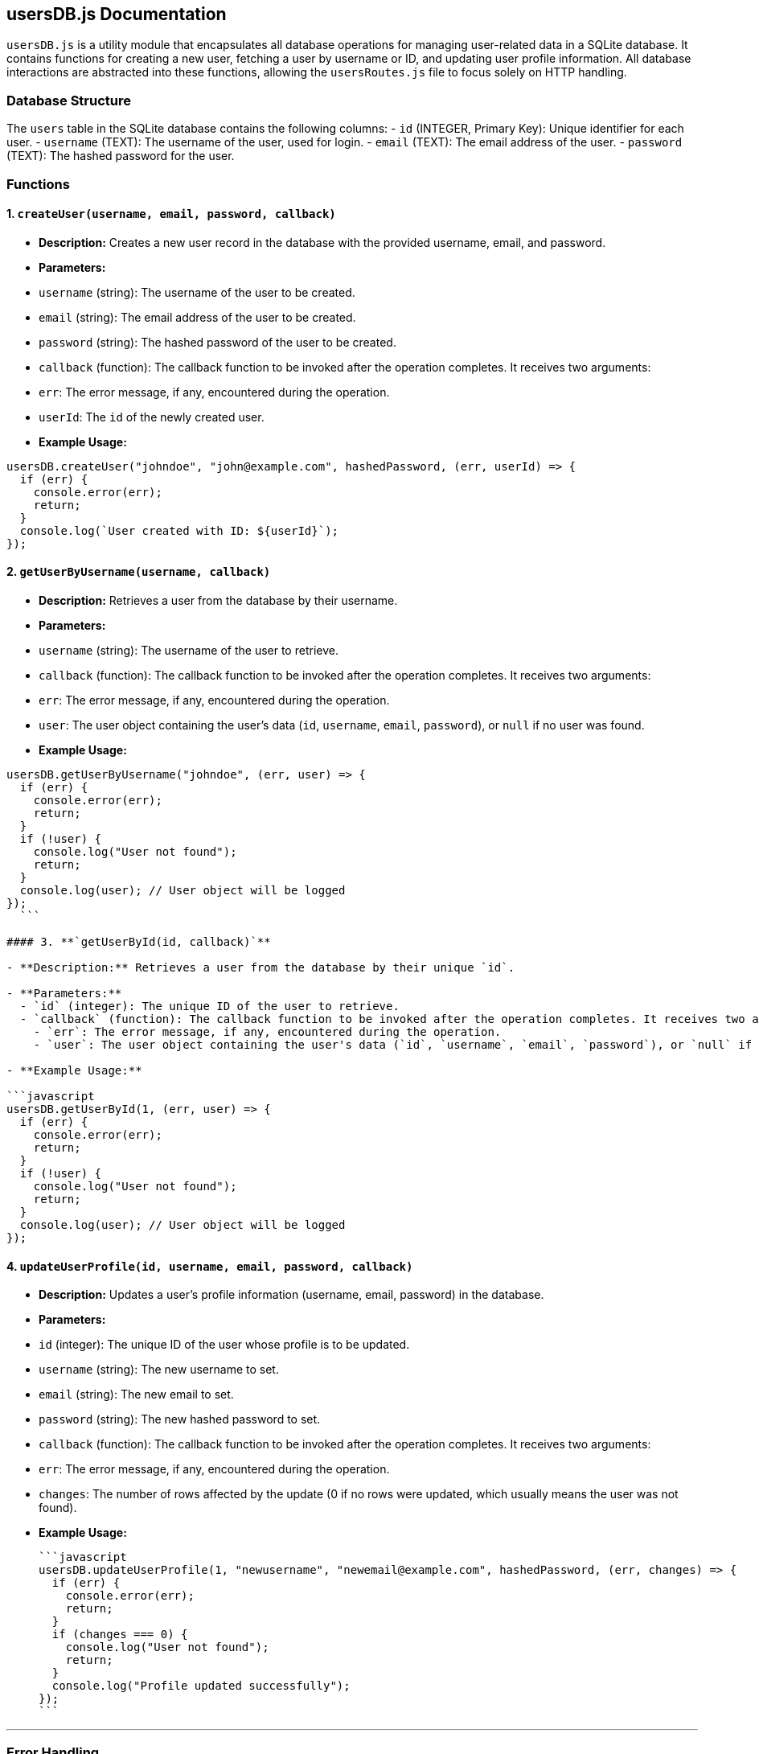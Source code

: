 ## **usersDB.js Documentation**

`usersDB.js` is a utility module that encapsulates all database operations for managing user-related data in a SQLite database. It contains functions for creating a new user, fetching a user by username or ID, and updating user profile information. All database interactions are abstracted into these functions, allowing the `usersRoutes.js` file to focus solely on HTTP handling.

### **Database Structure**

The `users` table in the SQLite database contains the following columns:
- `id` (INTEGER, Primary Key): Unique identifier for each user.
- `username` (TEXT): The username of the user, used for login.
- `email` (TEXT): The email address of the user.
- `password` (TEXT): The hashed password for the user.

### **Functions**

#### 1. **`createUser(username, email, password, callback)`**

- **Description:** Creates a new user record in the database with the provided username, email, and password.

- **Parameters:**
  - `username` (string): The username of the user to be created.
  - `email` (string): The email address of the user to be created.
  - `password` (string): The hashed password of the user to be created.
  - `callback` (function): The callback function to be invoked after the operation completes. It receives two arguments:
    - `err`: The error message, if any, encountered during the operation.
    - `userId`: The `id` of the newly created user.

- **Example Usage:**

```javascript
usersDB.createUser("johndoe", "john@example.com", hashedPassword, (err, userId) => {
  if (err) {
    console.error(err);
    return;
  }
  console.log(`User created with ID: ${userId}`);
});
```

#### 2. **`getUserByUsername(username, callback)`**

- **Description:** Retrieves a user from the database by their username.

- **Parameters:**
  - `username` (string): The username of the user to retrieve.
  - `callback` (function): The callback function to be invoked after the operation completes. It receives two arguments:
    - `err`: The error message, if any, encountered during the operation.
    - `user`: The user object containing the user's data (`id`, `username`, `email`, `password`), or `null` if no user was found.

- **Example Usage:**

```javascript
usersDB.getUserByUsername("johndoe", (err, user) => {
  if (err) {
    console.error(err);
    return;
  }
  if (!user) {
    console.log("User not found");
    return;
  }
  console.log(user); // User object will be logged
});
  ```

#### 3. **`getUserById(id, callback)`**

- **Description:** Retrieves a user from the database by their unique `id`.

- **Parameters:**
  - `id` (integer): The unique ID of the user to retrieve.
  - `callback` (function): The callback function to be invoked after the operation completes. It receives two arguments:
    - `err`: The error message, if any, encountered during the operation.
    - `user`: The user object containing the user's data (`id`, `username`, `email`, `password`), or `null` if no user was found.

- **Example Usage:**

```javascript
usersDB.getUserById(1, (err, user) => {
  if (err) {
    console.error(err);
    return;
  }
  if (!user) {
    console.log("User not found");
    return;
  }
  console.log(user); // User object will be logged
});
```

#### 4. **`updateUserProfile(id, username, email, password, callback)`**

- **Description:** Updates a user's profile information (username, email, password) in the database.

- **Parameters:**
  - `id` (integer): The unique ID of the user whose profile is to be updated.
  - `username` (string): The new username to set.
  - `email` (string): The new email to set.
  - `password` (string): The new hashed password to set.
  - `callback` (function): The callback function to be invoked after the operation completes. It receives two arguments:
    - `err`: The error message, if any, encountered during the operation.
    - `changes`: The number of rows affected by the update (0 if no rows were updated, which usually means the user was not found).

- **Example Usage:**

  ```javascript
  usersDB.updateUserProfile(1, "newusername", "newemail@example.com", hashedPassword, (err, changes) => {
    if (err) {
      console.error(err);
      return;
    }
    if (changes === 0) {
      console.log("User not found");
      return;
    }
    console.log("Profile updated successfully");
  });
  ```

---

### **Error Handling**

- Each function in `usersDB.js` passes any encountered errors through to the callback function in the form of an `err` argument. If no error occurs, the callback will handle the result of the operation (e.g., newly created user ID, updated profile changes).

- Common errors could include:
  - Database connection issues
  - Integrity constraint violations (e.g., attempting to insert a duplicate username or email)
  - User not found errors when querying by ID or username

---

### **Dependencies**

- **`sqlite3`**: This module is used to interact with the SQLite database, providing methods for querying and modifying the database.

```bash
npm install sqlite3
```

---

### **Exported Functions**

The following functions are available for use:
- `createUser`
- `getUserByUsername`
- `getUserById`
- `updateUserProfile`

These functions allow interaction with the `users` table in the database. The function signatures have been designed to use callback-based asynchronous execution for handling results.

---

### **Usage Example:**

Here is an example of how to use the `usersDB.js` module in your Express routes:

```javascript
const usersDB = require("../database/users/usersDB");

// Example usage of createUser function
usersDB.createUser("johndoe", "john@example.com", hashedPassword, (err, userId) => {
  if (err) {
    console.error(err);
    return;
  }
  console.log(`User created with ID: ${userId}`);
});

// Example usage of getUserByUsername function
usersDB.getUserByUsername("johndoe", (err, user) => {
  if (err) {
    console.error(err);
    return;
  }
  if (!user) {
    console.log("User not found");
    return;
  }
  console.log(user);
});
```

---

### **Summary**

`usersDB.js` provides a set of functions that facilitate all interactions with the user-related database tables. This abstraction helps separate the database logic from the HTTP handling in `usersRoutes.js`, making the code more maintainable and modular.
